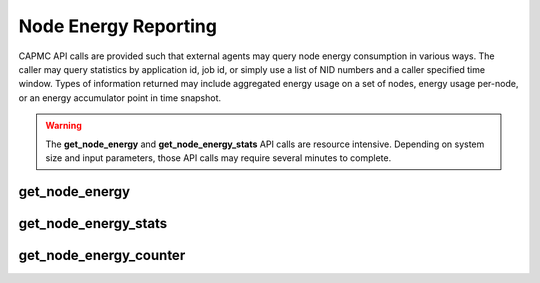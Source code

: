 .. Copyright 2015,2016 Cray Inc. All Rights Reserved.

Node Energy Reporting
=====================

CAPMC API calls are provided such that external agents may query node energy
consumption in various ways. The caller may query statistics by application
id, job id, or simply use a list of NID numbers and a caller specified time
window. Types of information returned may include aggregated energy usage on a
set of nodes, energy usage per-node, or an energy accumulator point in time
snapshot.

.. warning::

    The **get_node_energy** and **get_node_energy_stats** API calls are
    resource intensive. Depending on system size and input parameters, those
    API calls may require several minutes to complete.

get_node_energy
---------------

.. http:post:: /capmc/get_node_energy
   :synopsis: Return accumuated energy values 

   Get accumulated energy values

   Accumulated energy values for a set of nodes defined by a job (job_id),
   application (apid), list of NIDs (nids), or start and end time may be
   queried through the **get_node_energy** call. The input parameters are
   treated as conditions which are logically ANDed together. If an apid
   and start/end times are specified, then the values returned will be for
   the nodes involved in that apid during the interval specified by the
   start/end times.

   Parameters returned include the following:

   * Node count
   * Duration of the interval, in seconds
   * An array of (NID, energy) pairs

   The request must **POST** a properly formatted JSON object to the API
   server. At a minimum, the request must contain a starting and ending time
   stamp with a NID list, an ALPS application ID, or a batch scheduler ID.

   **Example Request**:

   .. sourcecode:: http

      POST /capmc/get_node_energy HTTP/1.1
      Host: smw.example.com
      Accept: application/json
      Content-Length: 122
      Content-Type: application/json

      {
        "start_time": "2015-06-03 14:07:32",
        "end_time": "2015-06-03 14:12:32", 
        "nids": [
          23, 
          24, 
          25
        ]
      }

   **Example Request**: (By apid)

   .. sourcecode:: http

      POST /capmc/get_node_energy HTTP/1.1
      Host: smw.example.com
      Accept: application/json
      Content-Length: 21
      Content-Type: application/json

      {
        "apid": 2977782
      }

   :<json string start_time: Optional, requested energy window sample start
	time. If omitted, the starting time of the specified **apid**
	or **jobid** is used.

   :<json string end_time: Optional, requested energy window sample end
	time.  If omitted, the ending time of the specified **apid**
	or **jobid** is used.

   :<json array[int] nids: Optional, list of NIDs to use in energy counter query.

   :<json int apid: Optional, ALPS application ID
    Return statistics applicable to the NID list and application start & end
    times for the specified ALPS id.

   :<json string job_id: Optional, batch scheduler job id
    Return statistics applicable to the NID list and application start & end
    times for the specified batch scheduler job id.


   **Example Response**:

   .. sourcecode:: http

      HTTP/1.1 200 OK
      Content-Type: application/json

      {
        "e": 0, 
        "err_msg": "", 
        "nid_count": 3, 
        "time": 300.0,
        "nodes": [
          {
            "nid": 23,
            "energy": 62623
          }, 
          {
            "nid": 24,
            "energy": 45454
          }, 
          {
            "nid": 25,
            "energy": 42870
          }
        ]
      }

   :>json int e: Error status, non-zero indicates statistics are unavailable
   
   :>json string err_msg: Human readable error string indicating failure reason
   
   :>json int nid_count: Number of nodes used in statistics query
   
   :>json double time: Window width of energy calculation, in seconds

   :>json array[object] nodes: Object array containing node level energy info, each
        element represents a single node

   :>json int nodes.nid: NID number owning the returned energy accumulation
   
   :>json int nodes.energy: Accumulated energy computed over the requested
        time interval, specified in Joules

   :status 200: Network API call success
   :status 504: Gateway Timeout
   :status 500: Internal command failure
   


get_node_energy_stats
---------------------
.. http:post:: /capmc/get_node_energy_stats
   :synopsis: Returns node energy statistics

   Get node energy statistics.

   Energy statistics for a set of nodes defined by a job (job_id),
   application (apid), list of NIDs (nodes), or start and end time may be
   queried through the **get_node_energy_stats** call. The input
   parameters are treated as conditions which are logically ANDed
   together. If an apid and start/end times are specified, then the
   statistics will be for the nodes involved in that apid during the
   interval specified by the start/end times. Both a temporal argument
   (apid, job_id, or start_time and end_time) and a component argument
   (apid, job_id, or NIDs) are required.

   Parameters returned include the following:

   * Total energy for the set
   * Average energy for nodes in the set
   * Standard deviation of energy for nodes in the set
   * An ordered pair (NID, energy) for the minimum and maximum energy consuming nodes
   * Duration of the interval, in seconds
   * Node count

   The request must **POST** a properly formatted JSON object to the API
   server. At a minimum, the request must contain a starting and ending time
   stamp with a NID list, an ALPS application ID, or a batch scheduler ID.

   **Example Request**:

   .. sourcecode:: http

      POST /capmc/get_node_energy_stats HTTP/1.1
      Host: smw.example.com
      Accept: application/json
      Content-Length: 122
      Content-Type: application/json

      {
        "start_time": "2015-06-03 14:07:32",
        "end_time": "2015-06-03 14:12:32", 
        "nids": [
          23, 
          24, 
          25
        ]
      }

   :<json string start_time: Optional, requested energy window sample start
	time.  If omitted, the starting time of the specified
	**apid** or **jobid** is used.

   :<json string end_time: Optional, requested energy window sample end
	time.  If omitted, the ending time of the specified **apid** or
	**jobid** is used.

   :<json array[int] nids: Optional, list of NIDs to use in energy counter query
    If omitted, the default is all NIDs matching other parameters.

   :<json int apid: Optional, ALPS application ID

   :<json string job_id: Optional, batch scheduler job id



   **Example Response**:

   .. sourcecode:: http

      HTTP/1.1 200 OK
      Content-Type: application/json

      {
        "e": 0, 
        "err_msg": "", 
        "time": 300.0,
        "nid_count": 3, 
        "energy_total": 150947,
        "energy_avg": 50315.666666666664, 
        "energy_std": 8766.303072307936, 
        "energy_max": [
          23, 
          62623
        ], 
        "energy_min": [
          25, 
          42870
        ]
      }

   :>json int e: Error status, non-zero indicates statistics are unavailable

   :>json string err_msg: Human readable error string indicating failure reason

   :>json double time: Window width of energy statistics calculation, in
        seconds

   :>json int energy_total: Sum of per node energy, in Joules

   :>json double energy_avg: Per node average energy, in Joules

   :>json double energy_std: Standard deviation, in Joules

   :>json array[int] energy_max: Ordered list identifying NID number followed by
        maximum observed node energy consumption

   :>json array[int] energy_min: Ordered list identifying NID number followed by
        minimum observed node energy consumption

   :status 200: Network API call success
   :status 504: Gateway Timeout
   :status 500: Internal command failure


get_node_energy_counter
-----------------------
.. http:post:: /capmc/get_node_energy_counter
   :synopsis: Return node energy counter

   Get node energy counters.

   Energy counters for a set of nodes defined by a job (job_id),
   application (apid), or list of NIDs (nids) may be queried through the
   **get_node_energy_counter** call. The parameters apid, jobid, and nids
   are treated as selectors for the set of nodes to query. If an apid or
   jobid are supplied, the running counters for each node in that aprun or
   job will be returned. If a list of NIDs is supplied, then the counters
   for the nodes corresponding to the supplied NID list will be returned.
   One and only one of apid, jobid, or NIDs list must be specified. If a
   time value is specified, then the query will retrieve the energy
   counters at or very near the specified time (if available, within one
   second). Otherwise, the most recent energy counter value will be
   returned.

   This API call returns a free running energy counter for each of the target
   NIDs. In order to be meaningful, such as when computing average power or
   energy consumed over a time interval, multiple calls must be made such
   that the caller can perform calculations based on the difference in
   returned energy counter values.

   The request must **POST** a properly formatted JSON object to the API
   server. At a minimum, the request must contain a time stamp with a NID
   list, an ALPS application ID, or a batch scheduler ID.

   **Example Request**:

   .. sourcecode:: http

      POST /capmc/get_node_energy_counter HTTP/1.1
      Host: smw.example.com
      Accept: application/json
      Content-Length: 78
      Content-Type: application/json

      {
        "time": "2015-06-03 14:07:32",
        "nids": [
          23, 
          24, 
          25
        ]
      }

   :<json string time: Optional, requested energy sample start time.
    If omitted, the energy point in time will be taken as the most recent
    available sample in the last 30 seconds on a per node basis.

   :<json array[int] nids: Optional, list of NIDs to use in energy counter
    query.  Return energy counters applicable to the NID list of
    the specified APLS id.

   :<json int apid: Optional, ALPS application ID.
    Return energy counters applicable to the NID list of the specified batch
    scheduler job id.

   :<json string job_id: Optional, batch scheduler job id

       
   **Example Response**:

   .. sourcecode:: http

      HTTP/1.1 200 OK
      Content-Type: application/json

      {
        "e": 0, 
        "err_msg": "", 
        "nid_count": 3, 
        "nodes": [
          {
            "nid": 24, 
            "energy_ctr": 14802226, 
            "time": "2015-06-03 14:07:32.886126-05"
          }, 
          {
            "nid": 23, 
            "energy_ctr": 10196418, 
            "time": "2015-06-03 14:07:32.022648-05"
          }, 
          {
            "nid": 25, 
            "energy_ctr": 13649114, 
            "time": "2015-06-03 14:07:32.886126-05"
          }
        ]
      }
   
   :>json int e: Error status, non-zero indicates statistics are unavailable

   :>json string err_msg: Human readable error string indicating failure reason

   :>json int nid_count: Number of nodes used in statistics query

   :>json object[] nodes: Object array containing node level energy info, each
        element represents a single node

   :>json int nodes[].nid: NID number owning the returned energy counter

   :>json int nodes[].energy_cntr: Point in time energy accumulator value,
        specified in Joules

   :>json string nodes[].time: Time stamp of returned energy value,
        includes fractional seconds and timezone offset

   :status 200: Network API call success
   :status 504: Gateway Timeout
   :status 500: Internal command failure

